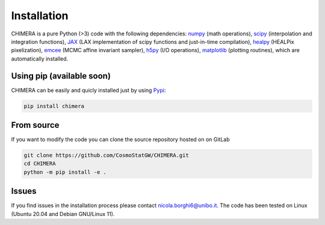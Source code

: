 .. _installation:

Installation
============
CHIMERA is a pure Python (>3) code with the following dependencies: `numpy <http://www.numpy.org/>`_ (math operations), `scipy <https://www.scipy.org/>`_ (interpolation and integration functions), `JAX <https://jax.readthedocs.io/>`_ (LAX implementation of scipy functions and just-in-time compilation), `healpy <https://healpy.readthedocs.io//>`_ (HEALPix pixelization), `emcee <https://emcee.readthedocs.io/>`_ (MCMC affine invariant sampler), `h5py <https://www.h5py.org/>`_ (I/O operations), `matplotlib <https://matplotlib.org/>`_ (plotting routines), which are automatically installed.



Using pip (available soon)
--------------------------
CHIMERA can be easily and quicly installed just by using `Pypi <https://pypi.org/project/pylick>`_:

.. code-block:: bash

   pip install chimera


From source
-----------
If you want to modify the code you can clone the source repository hosted on on GitLab

.. code-block:: bash

    git clone https://github.com/CosmoStatGW/CHIMERA.git
    cd CHIMERA
    python -m pip install -e .


Issues
------

If you find issues in the installation process please contact nicola.borghi6@unibo.it. The code has been tested on Linux (Ubuntu 20.04 and Debian GNU/Linux 11).
